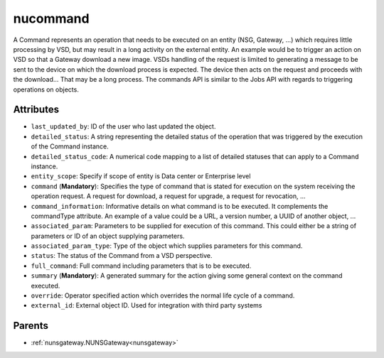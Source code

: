 .. _nucommand:

nucommand
===========================================

.. class:: nucommand.NUCommand(bambou.nurest_object.NUMetaRESTObject,):

A Command represents an operation that needs to be executed on an entity (NSG, Gateway, ...) which requires little processing by VSD, but may result in a long activity on the external entity.  An example would be to trigger an action on VSD so that a Gateway download a new image.  VSDs handling of the request is limited to generating a message to be sent to the device on which the download process is expected.  The device then acts on the request and proceeds with the download...  That may be a long process.  The commands API is similar to the Jobs API with regards to triggering operations on objects.


Attributes
----------


- ``last_updated_by``: ID of the user who last updated the object.

- ``detailed_status``: A string representing the detailed status of the operation that was triggered by the execution of the Command instance.

- ``detailed_status_code``: A numerical code mapping to a list of detailed statuses that can apply to a Command instance.

- ``entity_scope``: Specify if scope of entity is Data center or Enterprise level

- ``command`` (**Mandatory**): Specifies the type of command that is stated for execution on the system receiving the operation request.  A request for download, a request for upgrade, a request for revocation, ...

- ``command_information``: Informative details on what command is to be executed.  It complements the commandType attribute.  An example of a value could be a URL, a version number, a UUID of another object, ...

- ``associated_param``: Parameters to be supplied for execution of this command. This could either be a string of parameters or ID of an object supplying parameters.

- ``associated_param_type``: Type of the object which supplies parameters for this command.

- ``status``: The status of the Command from a VSD perspective.

- ``full_command``: Full command including parameters that is to be executed.

- ``summary`` (**Mandatory**): A generated summary for the action giving some general context on the command executed.

- ``override``: Operator specified action which overrides the normal life cycle of a command.

- ``external_id``: External object ID. Used for integration with third party systems






Parents
--------


- :ref:`nunsgateway.NUNSGateway<nunsgateway>`

